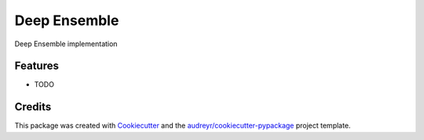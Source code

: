 =============
Deep Ensemble
=============



.. image:: https://pyup.io/repos/github/flatspace/deep_ensemble/shield.svg
     :target: https://pyup.io/repos/github/flatspace/deep_ensemble/
     :alt: Updates


Deep Ensemble implementation



Features
--------

* TODO

Credits
---------

This package was created with Cookiecutter_ and the `audreyr/cookiecutter-pypackage`_ project template.

.. _Cookiecutter: https://github.com/audreyr/cookiecutter
.. _`audreyr/cookiecutter-pypackage`: https://github.com/audreyr/cookiecutter-pypackage

